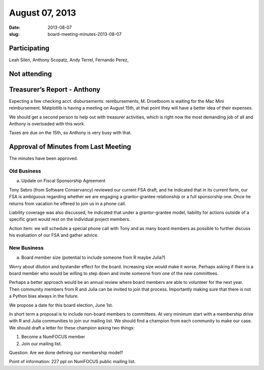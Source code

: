 August 07, 2013
###############
:date: 2013-08-07
:slug: board-meeting-minutes-2013-08-07


Participating
-------------
Leah Silen, Anthony Scopatz, Andy Terrel, Fernando Perez,

Not attending
-------------

Treasurer’s Report - Anthony
----------------------------
Expecting a few checking acct. disbursements: reimbursements, M. Droetboom is waiting for the Mac Mini reimbursement.  Matplotlib is having a meeting on August 15th, at that point they will have a better idea of their expenses.

We should get a second person to help out with treasurer activities, which is right now the most demanding job of all and Anthony is overloaded with this work.

Taxes are due on the 15th, so Anthony is very busy with that.

Approval of Minutes from Last Meeting
-------------------------------------
The minutes have been approved.

Old Business
============
a.  Update on Fiscal Sponsorship Agreement

Tony Sebro (from Software Conservancy) reviewed our current FSA draft, and he indicated that in its current form, our FSA is ambiguous regarding whether we are engaging a grantor-grantee relationship or a full sponsorship one.  Once he returns from vacation he offered to join us in a phone call.

Liability coverage was also discussed, he indicated that under a grantor-grantee model, liability for actions outside of a specific grant would rest on the individual project members.

Action item: we will schedule a special phone call with Tony and as many board members as  possible to further discuss his evaluation of our FSA and gather advice.

 
New Business
============
a. Board member size (potential to include someone from R maybe Julia?)

Worry about dilution and bystander effect for the board.  Increasing size would make it worse.  Perhaps asking if there is a board member who would be willing to step down and invite someone from one of the new committees. 

Perhaps a better approach would be an annual review where board members are able to volunteer for the next year. Then community members from R and Julia can be invited to join that process.  Importantly making sure that there is not a Python bias always in the future. 

We propose a date for this board election, June 1st. 

In short term a proposal is to include non-board members to committees. At very minimum start with a membership drive with R and Julia communities to join our mailing list.  We should find a champion from each community to make our case.  We should draft a letter for these champion asking two things:

1. Become a NumFOCUS member

2. Join our mailing list.

Question: Are we done defining our membership model?

Point of information: 227 ppl on NumFOCUS public mailing list.
